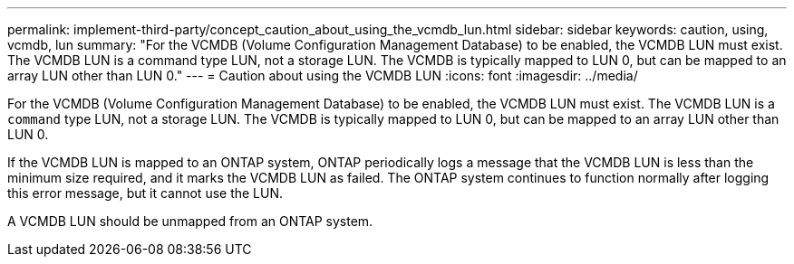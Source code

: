 ---
permalink: implement-third-party/concept_caution_about_using_the_vcmdb_lun.html
sidebar: sidebar
keywords: caution, using, vcmdb, lun
summary: "For the VCMDB (Volume Configuration Management Database) to be enabled, the VCMDB LUN must exist. The VCMDB LUN is a command type LUN, not a storage LUN. The VCMDB is typically mapped to LUN 0, but can be mapped to an array LUN other than LUN 0."
---
= Caution about using the VCMDB LUN
:icons: font
:imagesdir: ../media/

[.lead]
For the VCMDB (Volume Configuration Management Database) to be enabled, the VCMDB LUN must exist. The VCMDB LUN is a `command` type LUN, not a storage LUN. The VCMDB is typically mapped to LUN 0, but can be mapped to an array LUN other than LUN 0.

If the VCMDB LUN is mapped to an ONTAP system, ONTAP periodically logs a message that the VCMDB LUN is less than the minimum size required, and it marks the VCMDB LUN as failed. The ONTAP system continues to function normally after logging this error message, but it cannot use the LUN.

A VCMDB LUN should be unmapped from an ONTAP system.
